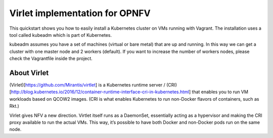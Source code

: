 Virlet implementation for OPNFV
=================================

This quickstart shows you how to easily install a Kubernetes cluster on VMs running with Vagrant. The installation uses a tool called kubeadm which is part of Kubernetes.

kubeadm assumes you have a set of machines (virtual or bare metal) that are up and running. In this way we can get a cluster with one master node and 2 workers (default). If you want to increase the number of workers nodes, please check the Vagrantfile inside the project.

About Virlet
------------

(Virlet)[https://github.com/Mirantis/virtlet] is a Kubernetes runtime server / (CRI)[http://blog.kubernetes.io/2016/12/container-runtime-interface-cri-in-kubernetes.html] that enables you to run VM workloads based on QCOW2 images. (CRI is what enables Kubernetes to run non-Docker flavors of containers, such as Rkt.) 

Virlet gives NFV a new direction. Virtlet itself runs as a DaemonSet, essentially acting as a hypervisor and making the CRI proxy available to run the actual VMs. This way, it’s possible to have both Docker and non-Docker pods run on the same node.
